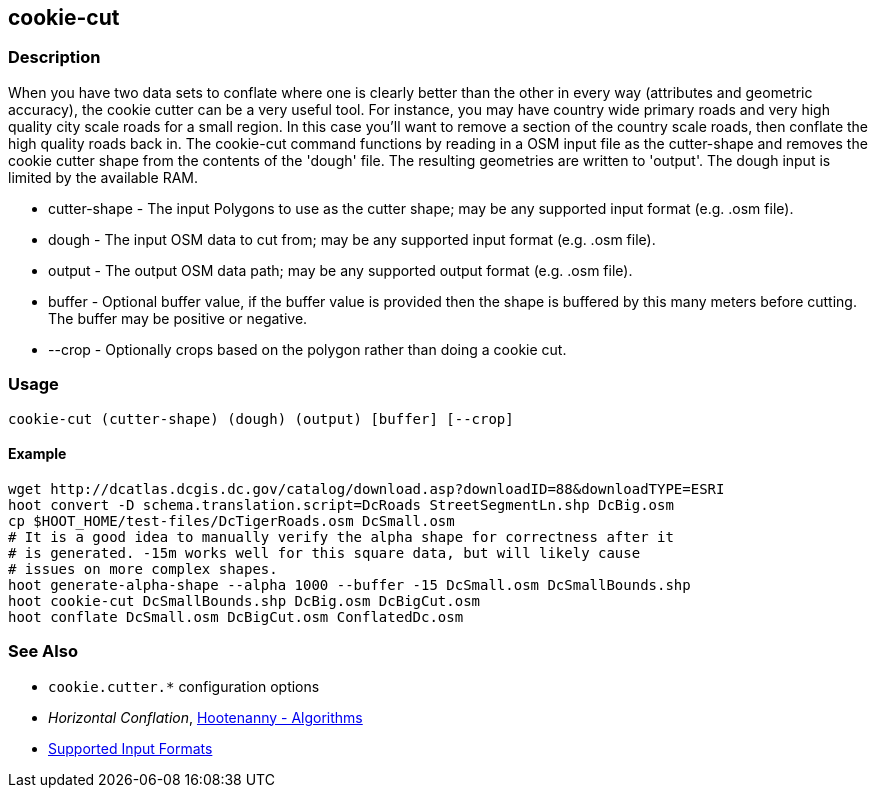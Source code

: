 [[cookie-cut]]
== cookie-cut

=== Description

When you have two data sets to conflate where one is clearly better than the other in every way (attributes and geometric accuracy),
the cookie cutter can be a very useful tool. For instance, you may have country wide primary roads and very high quality city
scale roads for a small region. In this case you'll want to remove a section of the country scale roads, then conflate the
high quality roads back in.  The +cookie-cut+ command functions by reading in a OSM input file as the +cutter-shape+ and
removes the cookie cutter shape from the contents of the 'dough' file. The resulting geometries are written to 'output'.
The dough input is limited by the available RAM.

* +cutter-shape+ - The input Polygons to use as the cutter shape; may be any supported input format (e.g. .osm file).
* +dough+        - The input OSM data to cut from; may be any supported input format (e.g. .osm file).
* +output+       - The output OSM data path; may be any supported output format (e.g. .osm file).
* +buffer+       - Optional buffer value, if the buffer value is provided then the
                   shape is buffered by this many meters before cutting. The buffer may be
                   positive or negative.
* +--crop+       - Optionally crops based on the polygon rather than doing a cookie cut.

=== Usage

--------------------------------------
cookie-cut (cutter-shape) (dough) (output) [buffer] [--crop]
--------------------------------------

==== Example

--------------------------------------
wget http://dcatlas.dcgis.dc.gov/catalog/download.asp?downloadID=88&downloadTYPE=ESRI
hoot convert -D schema.translation.script=DcRoads StreetSegmentLn.shp DcBig.osm
cp $HOOT_HOME/test-files/DcTigerRoads.osm DcSmall.osm
# It is a good idea to manually verify the alpha shape for correctness after it
# is generated. -15m works well for this square data, but will likely cause
# issues on more complex shapes.
hoot generate-alpha-shape --alpha 1000 --buffer -15 DcSmall.osm DcSmallBounds.shp
hoot cookie-cut DcSmallBounds.shp DcBig.osm DcBigCut.osm
hoot conflate DcSmall.osm DcBigCut.osm ConflatedDc.osm
--------------------------------------

=== See Also

* `cookie.cutter.*` configuration options
* _Horizontal Conflation_, <<hootalgo,Hootenanny - Algorithms>>
* https://github.com/ngageoint/hootenanny/blob/master/docs/user/SupportedDataFormats.asciidoc#applying-changes-1[Supported Input Formats]

